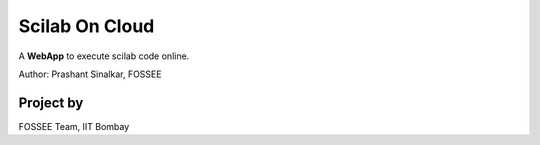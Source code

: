 ===============
Scilab On Cloud
===============
A **WebApp** to execute scilab code online.

Author: Prashant Sinalkar, FOSSEE

Project by
----------

FOSSEE Team, 
IIT Bombay
